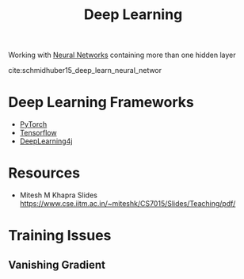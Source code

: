 :PROPERTIES:
:ID:       40c5bd98-eb7a-4ceb-97f1-19964c3e48b9
:END:
#+title: Deep Learning

Working with [[id:b63b44ba-cdba-40d5-8ac1-d6bdc1fa33b1][Neural Networks]] containing more than one hidden layer


cite:schmidhuber15_deep_learn_neural_networ

* Deep Learning Frameworks
+ [[id:47c9bcbb-59cb-4182-b232-034f218e7ea5][PyTorch]]
+ [[id:2c58b931-09a3-49e8-aba7-cf856cc075e8][Tensorflow]]
+ [[id:14eb7bfc-514b-427e-abb8-b44dd53c1b09][DeepLearning4j]]
* Resources
  + Mitesh M Khapra Slides https://www.cse.iitm.ac.in/~miteshk/CS7015/Slides/Teaching/pdf/
* Training Issues
** Vanishing Gradient
